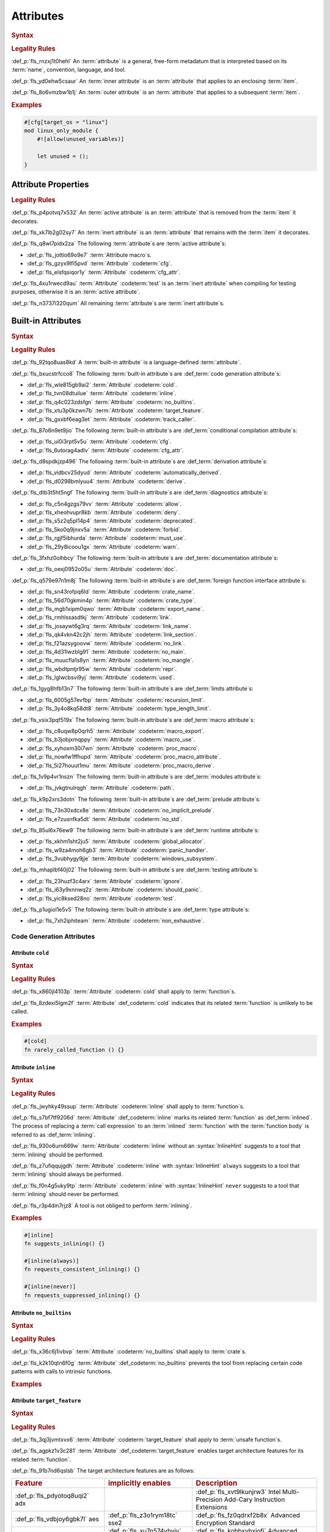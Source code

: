 .. SPDX-License-Identifier: MIT OR Apache-2.0
   SPDX-FileCopyrightText: Critical Section GmbH

.. default-domain:: spec

Attributes
==========

.. rubric:: Syntax

.. syntax::

   InnerAttributeOrDoc ::=
       InnerAttribute
     | InnerBuiltinAttribute
     | InnerDocBlock
     | InnerLineDoc

   InnerAttribute ::=
       $$#![$$ AttributeContent $$]$$

   OuterAttributeOrDoc ::=
       OuterAttribute
     | OuterBuiltinAttribute
     | OuterDocBlock
     | OuterLineDoc

   OuterAttribute ::=
       $$#[$$ AttributeContent $$]$$

   AttributeContent ::=
       SimplePath AttributeInput?

   AttributeInput ::=
       DelimitedTokenTree
     | $$=$$ Expression

   AttributeContentList ::=
       AttributeContent (, AttributeContent)* ,?

.. rubric:: Legality Rules

:def_p:`fls_rnzxj1t0hehl`
An :term:`attribute` is a general, free-form metadatum that is interpreted based
on its :term:`name`, convention, language, and tool.

:def_p:`fls_yd0ehw5csaur`
An :term:`inner attribute` is an :term:`attribute` that applies to an enclosing
:term:`item`.

:def_p:`fls_8o6vmzbw1b1j`
An :term:`outer attribute` is an :term:`attribute` that applies to a subsequent
:term:`item`.

.. rubric:: Examples

.. code-block:: text

   #[cfg[target_os = "linux"]
   mod linux_only_module {
       #![allow(unused_variables)]

       let unused = ();
   }

Attribute Properties
--------------------

.. rubric:: Legality Rules

:def_p:`fls_p4potvq7x532`
An :term:`active attribute` is an :term:`attribute` that is removed from the
:term:`item` it decorates.

:def_p:`fls_xk7lb2g02sy7`
An :term:`inert attribute` is an :term:`attribute` that remains with the
:term:`item` it decorates.

:def_p:`fls_q8wl7pidx2za`
The following :term:`attribute`\ s are :term:`active attribute`\ s:

* :def_p:`fls_jottio69o9e7`
  :term:`Attribute macro`\ s.

* :def_p:`fls_gzyx9lfi5pvd`
  :term:`Attribute` :codeterm:`cfg`.

* :def_p:`fls_elsfqsiqor1y`
  :term:`Attribute` :codeterm:`cfg_attr`.

:def_p:`fls_4xu1rwecd9au`
:term:`Attribute` :codeterm:`test` is an :term:`inert attribute` when compiling
for testing purposes, otherwise it is an :term:`active attribute`.

:def_p:`fls_n3737i320qum`
All remaining :term:`attribute`\ s are :term:`inert attribute`\ s.

Built-in Attributes
-------------------

.. rubric:: Syntax

.. syntax::

   InnerBuiltinAttribute ::=
       $$#![$$ BuiltinAttributeContent $$]$$

   OuterBuiltinAttribute ::=
       $$#[$$ BuiltinAttributeContent $$]$$

   BuiltinAttributeContent ::=
       AutomaticallyDerivedContent
     | CfgAttrContent
     | CfgContent
     | ColdContent
     | CrateNameContent
     | CrateTypeContent
     | DeriveContent
     | DocContent
     | ExportNameContent
     | GlobalAllocatorContent
     | InlineContent
     | IgnoreContent
     | LinkContent
     | LinkNameContent
     | LinkSectionContent
     | MacroExportContent
     | MacroUseContent
     | NoBinutilsContent
     | NoImplicitPreludeContent
     | NoLinkContent
     | NoMainContent
     | NoMangleContent
     | NonExhaustiveContent
     | NoStdContent
     | PanicHandlerContent
     | PathContent
     | ProcMacroAttributeContent
     | ProcMacroContent
     | ProcMacroDeriveContent
     | RecursionLimitContent
     | ReprContent
     | ShouldPanicContent
     | TargetFeatureContent
     | TestContent
     | TrackCallerContent
     | TypeLengthLimitContent
     | UsedContent
     | WindowsSubsystemContent

.. rubric:: Legality Rules

:def_p:`fls_92tqo8uas8kd`
A :term:`built-in attribute` is a language-defined :term:`attribute`.

:def_p:`fls_bxucstrfcco8`
The following :term:`built-in attribute`\ s are :def_term:`code generation
attribute`\ s:

* :def_p:`fls_wle815gb9ai2`
  :term:`Attribute` :codeterm:`cold`.

* :def_p:`fls_tvn08dtuilue`
  :term:`Attribute` :codeterm:`inline`.

* :def_p:`fls_q4c023zdsfgn`
  :term:`Attribute` :codeterm:`no_builtins`.

* :def_p:`fls_xtu3p0kzwn7b`
  :term:`Attribute` :codeterm:`target_feature`.

* :def_p:`fls_gxxbf6eag3et`
  :term:`Attribute` :codeterm:`track_caller`.

:def_p:`fls_87o6n9et9jio`
The following :term:`built-in attribute`\ s are :def_term:`conditional
compilation attribute`\ s:

* :def_p:`fls_ui0i3rpt5v5u`
  :term:`Attribute` :codeterm:`cfg`.

* :def_p:`fls_6utorag4adlv`
  :term:`Attribute` :codeterm:`cfg_attr`.

:def_p:`fls_d8spdkjzp496`
The following :term:`built-in attribute`\ s are :def_term:`derivation
attribute`\ s:

* :def_p:`fls_vidbcv25dyud`
  :term:`Attribute` :codeterm:`automatically_derived`.

* :def_p:`fls_d0298bmlyuu4`
  :term:`Attribute` :codeterm:`derive`.

:def_p:`fls_dtb3t5ht5ngf`
The following :term:`built-in attribute`\ s are :def_term:`diagnostics
attribute`\ s:

* :def_p:`fls_c5n4gzgs79vv`
  :term:`Attribute` :codeterm:`allow`.

* :def_p:`fls_xheohvupr8kb`
  :term:`Attribute` :codeterm:`deny`.

* :def_p:`fls_s5z2q5pl14p4`
  :term:`Attribute` :codeterm:`deprecated`.

* :def_p:`fls_5ko0q9jnxv5a`
  :term:`Attribute` :codeterm:`forbid`.

* :def_p:`fls_rgjf5ibhurda`
  :term:`Attribute` :codeterm:`must_use`.

* :def_p:`fls_29y8icoou1gx`
  :term:`Attribute` :codeterm:`warn`.

:def_p:`fls_3fxhz0olhbcy`
The following :term:`built-in attribute`\ s are :def_term:`documentation
attribute`\ s:

* :def_p:`fls_oexj0952o05u`
  :term:`Attribute` :codeterm:`doc`.

:def_p:`fls_q579e97n1m8j`
The following :term:`built-in attribute`\ s are :def_term:`foreign function
interface attribute`\ s:

* :def_p:`fls_sn43rofpq6ld`
  :term:`Attribute` :codeterm:`crate_name`.

* :def_p:`fls_56d70gkmin4p`
  :term:`Attribute` :codeterm:`crate_type`.

* :def_p:`fls_mgb1xipm0qwo`
  :term:`Attribute` :codeterm:`export_name`.

* :def_p:`fls_rmhlssasdtkj`
  :term:`Attribute` :codeterm:`link`.

* :def_p:`fls_josaywt6g3rq`
  :term:`Attribute` :codeterm:`link_name`.

* :def_p:`fls_qk4vkn42c2jh`
  :term:`Attribute` :codeterm:`link_section`.

* :def_p:`fls_f21azsygoovw`
  :term:`Attribute` :codeterm:`no_link`.

* :def_p:`fls_4d31lwzblg91`
  :term:`Attribute` :codeterm:`no_main`.

* :def_p:`fls_muucfla1s8yn`
  :term:`Attribute` :codeterm:`no_mangle`.

* :def_p:`fls_wbdtpntjr95w`
  :term:`Attribute` :codeterm:`repr`.

* :def_p:`fls_lglwcbsvi9yj`
  :term:`Attribute` :codeterm:`used`.

:def_p:`fls_1gyg8hfb13n7`
The following :term:`built-in attribute`\ s are :def_term:`limits attribute`\ s:

* :def_p:`fls_6005g57evfbp`
  :term:`Attribute` :codeterm:`recursion_limit`.

* :def_p:`fls_3y4o8kq58dt8`
  :term:`Attribute` :codeterm:`type_length_limit`.

:def_p:`fls_vsix3pqf519x`
The following :term:`built-in attribute`\ s are :def_term:`macro attribute`\ s:

* :def_p:`fls_c8uqw8p0qrh5`
  :term:`Attribute` :codeterm:`macro_export`.

* :def_p:`fls_b3jobjxmqppy`
  :term:`Attribute` :codeterm:`macro_use`.

* :def_p:`fls_xyhoxm30i7wn`
  :term:`Attribute` :codeterm:`proc_macro`.

* :def_p:`fls_nowfw1ffhupd`
  :term:`Attribute` :codeterm:`proc_macro_attribute`.

* :def_p:`fls_5i27houut1mu`
  :term:`Attribute` :codeterm:`proc_macro_derive`.

:def_p:`fls_1v9p4vr1nszn`
The following :term:`built-in attribute`\ s are :def_term:`modules attribute`\
s:

* :def_p:`fls_jvkgtnulrqgh`
  :term:`Attribute` :codeterm:`path`.

:def_p:`fls_k9p2xrs3dotn`
The following :term:`built-in attribute`\ s are :def_term:`prelude attribute`\
s:

* :def_p:`fls_73n30xdcx8e`
  :term:`Attribute` :codeterm:`no_implicit_prelude`.

* :def_p:`fls_e7zusnfka5dt`
  :term:`Attribute` :codeterm:`no_std`.

:def_p:`fls_85ul6x76ew9`
The following :term:`built-in attribute`\ s are :def_term:`runtime attribute`\
s:

* :def_p:`fls_xkhm1sht2ju5`
  :term:`Attribute` :codeterm:`global_allocator`.

* :def_p:`fls_w9za4moh6gb3`
  :term:`Attribute` :codeterm:`panic_handler`.

* :def_p:`fls_3vubhygy9jje`
  :term:`Attribute` :codeterm:`windows_subsystem`.

:def_p:`fls_mhaplbf40j02`
The following :term:`built-in attribute`\ s are :def_term:`testing attribute`\
s:

* :def_p:`fls_23huzf3c4arx`
  :term:`Attribute` :codeterm:`ignore`.

* :def_p:`fls_i63y9xnnwq2z`
  :term:`Attribute` :codeterm:`should_panic`.

* :def_p:`fls_yic8ksed28no`
  :term:`Attribute` :codeterm:`test`.

:def_p:`fls_p1ugiol1e5v5`
The following :term:`built-in attribute`\ s are :def_term:`type attribute`\ s:

* :def_p:`fls_7xh2iphiteam`
  :term:`Attribute` :codeterm:`non_exhaustive`.

Code Generation Attributes
~~~~~~~~~~~~~~~~~~~~~~~~~~

Attribute ``cold``
^^^^^^^^^^^^^^^^^^

.. rubric:: Syntax

.. syntax::

   ColdContent ::=
       $$cold$$

.. rubric:: Legality Rules

:def_p:`fls_x860jl4103p`
:term:`Attribute` :codeterm:`cold` shall apply to :term:`function`\ s.

:def_p:`fls_8zdexi5lgm2f`
:term:`Attribute` :def_codeterm:`cold` indicates that its related
:term:`function` is unlikely to be called.

.. rubric:: Examples

.. code-block:: text

   #[cold]
   fn rarely_called_function () {}

Attribute ``inline``
^^^^^^^^^^^^^^^^^^^^

.. rubric:: Syntax

.. syntax::

   InlineContent ::=
       $$inline$$ InlineHint?

   InlineHint ::=
       $$($$ ($$always$$ | $$never$$) $$)$$

.. rubric:: Legality Rules

:def_p:`fls_jwyhky49ssup`
:term:`Attribute` :codeterm:`inline` shall apply to :term:`function`\ s.

:def_p:`fls_s7bf7tf9206d`
:term:`Attribute` :def_codeterm:`inline` marks its related :term:`function` as
:def_term:`inlined`. The process of replacing a :term:`call expression` to an
:term:`inlined` :term:`function` with the :term:`function body` is referred to
as :def_term:`inlining`.

:def_p:`fls_930o6urn669w`
:term:`Attribute` :codeterm:`inline` without an :syntax:`InlineHint` suggests to
a tool that :term:`inlining` should be performed.

:def_p:`fls_z7ufiqqujgdh`
:term:`Attribute` :codeterm:`inline` with :syntax:`InlineHint` ``always``
suggests to a tool that :term:`inlining` should always be performed.

:def_p:`fls_f0n4g5uky9tp`
:term:`Attribute` :codeterm:`inline` with :syntax:`InlineHint` ``never``
suggests to a tool that :term:`inlining` should never be performed.

:def_p:`fls_r3p4din7rjz8`
A tool is not obliged to perform :term:`inlining`.

.. rubric:: Examples

.. code-block:: text

   #[inline]
   fn suggests_inlining() {}

   #[inline(always)]
   fn requests_consistent_inlining() {}

   #[inline(never)]
   fn requests_suppressed_inlining() {}

Attribute ``no_builtins``
^^^^^^^^^^^^^^^^^^^^^^^^^

.. rubric:: Syntax

.. syntax::

   NoBinutilsContent ::=
       $$no_builtins$$

.. rubric:: Legality Rules

:def_p:`fls_x36c6j1ivbvp`
:term:`Attribute` :codeterm:`no_builtins` shall apply to :term:`crate`\ s.

:def_p:`fls_k2k10qtn6f0g`
:term:`Attribute` :def_codeterm:`no_builtins` prevents the tool from replacing
certain code patterns with calls to intrinsic functions.

.. rubric:: Examples

.. syntax::

   $$#![no_builtins]$$

Attribute ``target_feature``
^^^^^^^^^^^^^^^^^^^^^^^^^^^^

.. rubric:: Syntax

.. syntax::

   TargetFeatureContent ::=
       $$target_feature$$ $$($$ $$enable$$ $$=$$ $$"$$ FeatureList $$"$$ $$)$$

   FeatureList ::=
       Feature (, Feature)*

   Feature ::=
       $$adx$$
     | $$aes$$
     | $$avx$$
     | $$avx2$$
     | $$bmi1$$
     | $$bmi2$$
     | $$fma$$
     | $$fxsr$$
     | $$lzcnt$$
     | $$pclmulqdq$$
     | $$popcnt$$
     | $$rdrand$$
     | $$rdseed$$
     | $$sha$$
     | $$sse$$
     | $$sse2$$
     | $$sse3$$
     | $$sse4.1$$
     | $$sse4.2$$
     | $$ssse3$$
     | $$xsave$$
     | $$xsavec$$
     | $$xsaveopt$$
     | $$xsaves$$

.. rubric:: Legality Rules

:def_p:`fls_3qj3jvmtxvx6`
:term:`Attribute` :codeterm:`target_feature` shall apply to :term:`unsafe
function`\ s.

:def_p:`fls_agpkz1v3c281`
:term:`Attribute` :def_codeterm:`target_feature` enables target architecture
features for its related :term:`function`.

:def_p:`fls_91b7nd6qslsb`
The target architecture features are as follows:

.. list-table::

   * - .. rubric:: Feature
     - .. rubric:: implicitly enables
     - .. rubric:: Description
   * - :def_p:`fls_pdyotoq8uqi2`
       adx
     -
     - :def_p:`fls_xvt9lkunjrw3`
       Intel Multi-Precision Add-Cary Instruction Extensions
   * - :def_p:`fls_vdbjoy6gbk7l`
       aes
     - :def_p:`fls_z3o1rym18tc`
       sse2
     - :def_p:`fls_fz0qdrxf2b8x`
       Advanced Encryption Standard
   * - :def_p:`fls_k3szii6nviza`
       avx
     - :def_p:`fls_xu7n574yhvjy`
       sse4.2
     - :def_p:`fls_kohbxvhxjofj`
       Advanced Vector Extensions
   * - :def_p:`fls_xsdkkfgv0pz6`
       avx2
     - :def_p:`fls_a50km9mt56it`
       avx
     - :def_p:`fls_lzss4v5m9dr2`
       Advanced Vector Extensions 2
   * - :def_p:`fls_eglaup5zyfsk`
       bmi1
     -
     - :def_p:`fls_21okiye0af0a`
       Bit Manipulation Instruction Sets
   * - :def_p:`fls_tkayqh7li81o`
       bmi2
     -
     - :def_p:`fls_8nx4bgmopzn`
       Bit Manipulation Instruction Sets 2
   * - :def_p:`fls_vv8o31s0zmli`
       fma
     - :def_p:`fls_zederqobnh28`
       avx
     - :def_p:`fls_bquwsgvc6izr`
       Three-operand fused multiply-add
   * - :def_p:`fls_g0762ekvl2ah`
       fxsr
     -
     - :def_p:`fls_h9bwinhtew3q`
       Save and restore x87 FPU, MMX technology, and SSE state
   * - :def_p:`fls_406ltkru11tk`
       lzcnt
     -
     - :def_p:`fls_8090mly3ohqc`
       Leading zeros count
   * - :def_p:`fls_4mhyvwj8pbpk`
       pclmulqdq
     - :def_p:`fls_6o32ezkodp35`
       sse2
     - :def_p:`fls_banskie1ogan`
       Packed carry-less multiplication quadword
   * - :def_p:`fls_ijsmqk7pgyiz`
       popcnt
     -
     - :def_p:`fls_qwzx3pf2075`
       Count of bits set to 1
   * - :def_p:`fls_a1jggfetycxh`
       rdrand
     -
     - :def_p:`fls_ryzbgf8esqey`
       Read random number
   * - :def_p:`fls_rmbadmoeaoxu`
       rdseed
     -
     - :def_p:`fls_ejwoescy1jfe`
       Read random seed
   * - :def_p:`fls_f9ydn049isbv`
       sha
     - :def_p:`fls_kkmfoiesmqxv`
       sse2
     - :def_p:`fls_ccd6hrx8xf3g`
       Secure Hash Algorithm
   * - :def_p:`fls_7c31e21g6bdj`
       sse
     -
     - :def_p:`fls_6betbnzf8ycc`
       Streaming SIMD Extensions
   * - :def_p:`fls_6d5a375j2775`
       sse2
     - :def_p:`fls_xc6owtvwre9p`
       sse
     - :def_p:`fls_2qddgeh2s1e6`
       Streaming SIMD Extensions 2
   * - :def_p:`fls_xthidh2nyrno`
       sse3
     - :def_p:`fls_hm2nubqjce7e`
       sse2
     - :def_p:`fls_68kp86qghcv1`
       Streaming SIMD Extensions 3
   * - :def_p:`fls_w02pk6kf9w9e`
       sse4.1
     - :def_p:`fls_umd8dyjptnc3`
       sse3
     - :def_p:`fls_uieos7d2fk6a`
       Streaming SIMD Extensions 4.1
   * - :def_p:`fls_lzl1gpco3osx`
       sse4.2.
     - :def_p:`fls_77lnhn2bi3h0`
       sse4.1
     - :def_p:`fls_qvwb3wpv7sgn`
       Streaming SIMD Extensions 4.2
   * - :def_p:`fls_9x2on8w44k4f`
       ssse3
     - :def_p:`fls_ioa5uo8ybad7`
       sse3
     - :def_p:`fls_s5fq1r31yi5u`
       Supplemental Streaming SIMD Extensions 3
   * - :def_p:`fls_rilqwazchfpp`
       xsave
     -
     - :def_p:`fls_j0v7eqn0eohk`
       Save processor extended status
   * - :def_p:`fls_f0of1395z9pn`
       xsavec
     -
     - :def_p:`fls_gi67qivyplxp`
       Save processor extended status with compaction
   * - :def_p:`fls_v9gf6selc17l`
       xsaveopt
     -
     - :def_p:`fls_ht97aq7xd5hd`
       Save processor extended states optimized
   * - :def_p:`fls_jyb5s2r8w1po`
       xsaves
     -
     - :def_p:`fls_m7ejnghh2n51`
       Save processor extended states supervizor

.. rubric:: Undefined Behavior

:def_p:`fls_xx51fjkbgg5g`
It is undefined behavior to execute a program compiled with target architecture
features that are not supported.

.. rubric:: Examples

.. code-block:: text

   #[target_feature(enable="bmi1,sse4.1")]
   fn requires_target_architecture_features () {}

Attribute ``track_caller``
^^^^^^^^^^^^^^^^^^^^^^^^^^

.. rubric:: Syntax

.. syntax::

   TrackCallerContent ::=
       $$track_caller$$

.. rubric:: Legality Rules

:def_p:`fls_h8yepgchjxv9`
:term:`Attribute` :codeterm:`track_caller` shall apply to non-:term:`main
function`\ s with :term:`ABI` "Rust".

:def_p:`fls_w1pxtzp7acty`
:term:`Attribute` :def_codeterm:`track_caller` allows the :term:`function body`
of its related :term:`function` to obtain a :codeterm:`core::panic::Location`
which indicates the topmost untracked caller that ultimately led to the
invocation of the :term:`function`.

:def_p:`fls_zch43jpetmdu`
A tool is not required to implement this indication in an effective manner.

:def_p:`fls_y1e258p4rby5`
When applied to an :term:`associated trait function`, :term:`attribute`
:codeterm:`track_caller` applies to all :term:`implementing function`\ s. If the
:term:`associated trait function` has a :term:`default implementation`, then the
:term:`attribute` applies to all :term:`overriding function`\ s.

.. rubric:: Undefined Behavior

:def_p:`fls_vkz8t751gfhk`
It is undefined behavior when :term:`attribute` :codeterm:`track_caller`
applies to an :term:`external function` but does not apply to all linked
:term:`implementation`\ s.

:def_p:`fls_ddg0u5lej74x`
It is undefined behavior when :term:`attribute` :codeterm:`track_caller` is
applied to an :term:`exported function` but the :term:`external function` it
links to is missing the :term:`attribute`.

.. rubric:: Examples

.. code-block:: text

   #[track_caller]
   fn who_called_me () {}

Conditional Compilation Attributes
~~~~~~~~~~~~~~~~~~~~~~~~~~~~~~~~~~

Attribute ``cfg``
^^^^^^^^^^^^^^^^^

.. rubric:: Syntax

.. syntax::

   CfgContent ::=
       $$cfg$$ $$($$ CondigurationPredicate $$)$$

   ConfigurationPredicate ::=
       ConfigurationOption
     | ConfigurationPredicateAll
     | ConfigurationPredicateAny
     | ConfigurationPredicateNot

   ConfigurationOption ::=
       ConfigurationOptionName ConfigurationOptionValue?

   ConfigurationOptionName ::=
       Identifier

   ConfigurationOptionValue ::=
       $$=$$ StringLiteral

   ConfigurationPredicateAll ::=
       $$all$$ $$($$ ConfigurationPredicateList? $$)$$

   ConfigurationPredicateAny ::=
       $$any$$ $$($$ ConfigurationPredicateList? $$)$$

   ConfigurationPredicateNot ::=
       $$not$$ $$($$ ConfigurationPredicate $$)$$

   ConfigurationPredicateList ::=
       ConfigurationPredicate ($$,$$ ConfigurationPredicate)* $$,$$?

.. rubric:: Legality Rules

:def_p:`fls_xrjp7xw9jutz`
:term:`Attribute` :def_codeterm:`cfg` enables :term:`conditional compilation`.

:def_p:`fls_l96kyix5xsof`
A :term:`configuration predicate` evaluates statically to either ``true`` or
``false``.

:def_p:`fls_tncxxsyutppf`
An :term:`all configuration predicate` evaluates statically to ``true`` when
either all nested configuration predicates evaluate to ``true``, or there are no
nested configuration predicates.

:def_p:`fls_m0zxktz168e0`
An :term:`any configuration predicate` evaluates statically to ``true`` when any
nested configuration predicate evaluates to ``true``.

:def_p:`fls_tvsadfy9uibu`
A :term:`not configuration predicate `\ evaluates statically to ``true`` when
its nested configuration predicate evaluates to ``false``.

:def_p:`fls_jbl9xyynjo0g`
The :term:`evaluation` of a configuration option is tool-defined.

.. rubric:: Examples

.. code-block:: text

   #[cfg(all(unix, target_pointer_width = "32"))]
   fn on_32bit_unix() {}

Attribute ``cfg_attr``
^^^^^^^^^^^^^^^^^^^^^^

.. rubric:: Syntax

.. syntax::

   CfgAttrContent ::=
       $$cfg_attr$$ $$($$ CondigurationPredicate $$,$$ AttributeContentList $$)$$

.. rubric:: Legality Rules

:def_p:`fls_r66jhict6rlq`
:term:`Attribute` :def_codeterm:`cfg_attr` enables :term:`conditional
compilation`.

:def_p:`fls_rzw12sagm585`
An :term:`attribute` :codeterm:`cfg_attr` where the related :term:`configuration
predicate` evaluates to ``true`` is replaced with a new :term:`attribute`
for each :syntax:`AttributeContent` enumerated in the :term:`attribute`'s
:syntax:`AttributeContentList`.

.. rubric:: Examples

.. code-block:: text

   #[cfg_attr(windows, path="windows.rs")]
   mod os;

Derivation Attributes
~~~~~~~~~~~~~~~~~~~~~

Attribute ``automatically_derived``
^^^^^^^^^^^^^^^^^^^^^^^^^^^^^^^^^^^

.. rubric:: Syntax

.. syntax::

   AutomaticallyDerivedContent ::=
       $$automatically_derived$$

.. rubric:: Legality Rules

:def_p:`fls_5u1e0lkt0ab1`
:term:`Attribute` :def_codeterm:`automatically_derived` is automatically
added to :term:`implementation`\ s that are created by :term:`attribute`
:codeterm:`derive` for :term:`built-in trait`\ s.

Attribute ``derive``
^^^^^^^^^^^^^^^^^^^^

.. rubric:: Syntax

.. syntax::

   DeriveContent ::=
       $$derive$$ $$($$ SimplePathList? $$)$$

.. rubric:: Legality Rules

:def_p:`fls_4btm6zwf445a`
:term:`Attribute` :codeterm:`derive` shall apply to an :term:`abstract data
type`.

:def_p:`fls_pjmbmj2b35y8`
:term:`Attribute` :def_codeterm:`derive` lists :term:`derive macro`\ s for
automatic implementation by a tool.

.. rubric:: Examples

.. code-block:: text

   #[derive(PartialEq)]
   struct S<T> {
       field: T
   }

:def_p:`fls_xtty2ino4vwc`
Attribute ``derive`` causes trait :std:`core::cmp::PartialEq` to be
automatically implemented for struct ``S<T>`` as follows:

.. code-block:: text

   impl<T: core::cmp::PartialEq> core::cmp::PartialEq for S<T> {
       fn eq(&self, other: &S<T>) -> bool {
          self.field == other.field
       }

       fn ne(&self, other: &S<T>) -> bool {
          self.field != other.field
       }
   }

Diagnostics Attributes
~~~~~~~~~~~~~~~~~~~~~~

:def_p:`fls_ghumzt9ybtit`
Diagnostic :term:`attribute`\ s are related to linting, and are not defined in
this document.

Documentation Attributes
~~~~~~~~~~~~~~~~~~~~~~~~

Attribute ``doc``
^^^^^^^^^^^^^^^^^

:def_p:`fls_5cqi7is713f1`
`Rust
<https://doc.rust-lang.org/stable/rustdoc/the-doc-attribute.html#the-doc-attribu
te>`_

.. rubric:: Syntax

.. syntax::

   DocContent ::=
       $$This needs to be discussed$$

   AttributeDocInner ::=
       $$#![doc$$ DocInnerOption? $$]$$

   DocInnerOption ::=
       $$($$ SourceOption | TestOption | UrlOption $$)$$

   SourceOption ::=
       $$html_no_source$$

   TestOption ::=
   $$test($$
   AttrOption
     		| NoCreateInjectOption
   $$)$$

   AttrOption ::=
       $$attr( $$AttributeContentList $$)$$

   NoCreateInjectOption ::=
       $$no_crate_inject$$

   UrlOption ::=
       UrlKind $$=$$ StringLiteral

   UrlKind ::=
       $$html_favicon_url$$
     | $$html_logo_url$$
     | $$html_playground_url$$
     | $$html_root_url$$
     | $$issue_tracker_base_url$$

   AttributeDocOuter ::=
       $$#[doc$$ $$($$ DocOuterOption? $$)$$ $$]$$

   DocOuterOption ::=
       AliasOption
     | $$hidden$$
     | $$inline$$
     | $$no_inline$$

   AliasOption ::=
       $$alias$$ $$=$$ StringLiteral

.. rubric:: Legality Rules

:def_p:`fls_1ee9qjcgbwme`
The :term:`inner attribute` version and the :term:`outer attribute` version
of :term:`attribute` :def_codeterm:`doc` associate documentation with a
:term:`construct`.

.. rubric:: Examples

:def_p:`fls_necp8a7v255c`
**???**

Foreign Function Interface Attributes
~~~~~~~~~~~~~~~~~~~~~~~~~~~~~~~~~~~~~

Attribute ``crate_name``
^^^^^^^^^^^^^^^^^^^^^^^^

.. rubric:: Syntax

.. syntax::

   CrateNameContent ::=
       $$crate_name$$ $$=$$ StringLiteral

.. rubric:: Legality Rules

:def_p:`fls_tsdk8jyajcg`
:term:`Attribute` :codeterm:`crate_name` shall appear at the :term:`crate
level`.

:def_p:`fls_6riphqysh0gd`
:term:`Attribute` :def_codeterm:`crate_name` shall specify the name of the
related :term:`crate`.

.. rubric:: Examples

.. code-block:: text

   #![crate_name = "factories"]

Attribute ``crate_type``
^^^^^^^^^^^^^^^^^^^^^^^^

.. rubric:: Syntax

.. syntax::

   CrateTypeContent ::=
       $$crate_type$$ $$=$$ $$"$$ CrateType $$"$$

   CrateType ::=
       $$bin$$
     | $$cdylib$$
     | $$dylib$$
     | $$lib$$
     | $$proc-macro$$
     | $$rlib$$
     | $$staticlib$$

.. rubric:: Legality Rules

:def_p:`fls_2i2g55nqqpc1`
:term:`Attribute` :codeterm:`crate_type` shall appear at the :term:`crate
level`.

:def_p:`fls_1zziddjuzjeq`
:term:`Attribute` :def_codeterm:`crate_type` shall specify the linkage
:term:`type` of the :term:`crate` it appears in.

.. rubric:: Examples

.. code-block:: text

   #![crate_type = "cdylib"]

Attribute ``export_name``
^^^^^^^^^^^^^^^^^^^^^^^^^

.. rubric:: Syntax

.. syntax::

   ExportNameContent ::=
       $$export_name$$ $$=$$ StringLiteral

.. rubric:: Legality Rules

:def_p:`fls_r3fwpuuaoeie`
:term:`Attribute` :codeterm:`export_name` shall apply to :term:`function`\ s and
:term:`static`\ s.

:def_p:`fls_spwr6gf7kpds`
:term:`Attribute` :def_codeterm:`export_name` shall specify the exported symbol
of the related :term:`function` or :term:`static`.

.. rubric:: Examples

.. code-block:: text

   #[export_name = "exported_symbol"]
   pub fn rust_name() {}

Attribute ``link``
^^^^^^^^^^^^^^^^^^

.. rubric:: Syntax

.. syntax::

   LinkContent ::=
       $$link$$ $$($$ LinkOption $$)$$

   LinkOption ::=
       NativeLibraryName
     | NativeLibraryNameWithKind
     | WebAssemblyModuleName

   NativeLibraryName ::=
       $$name$$ $$=$$ StringLiteral

   NativeLibraryNameWithKind ::=
       NativeLibraryName , NativeLibrayKind

   WebAssemblyModuleName ::=
       $$wasm_import_module$$ $$=$$ StringLiteral

   NativeLibrayKind ::=
       $$kind$$ $$=$$ " NativeLibrayKindType "

   NativeLibrayKindType ::=
       $$dylib$$
     | $$framework$$
     | $$static$$

.. rubric:: Legality Rules

:def_p:`fls_yslpkdngo8hj`
:term:`Attribute` :codeterm:`link` shall apply to :term:`external block`\ s.

:def_p:`fls_6rohnk4swj6c`
:term:`Attribute` :def_codeterm:`link` shall specify the name of a native
library that a tool should link with.

:def_p:`fls_o83pf3bcrzma`
The following native library kinds are available:

.. list-table::

   * - .. rubric:: Native Library Kind
     - .. rubric:: Description
   * - :def_p:`fls_wpqawdpevkj6`
       dylib
     - :def_p:`fls_vvrzw1ki1gzm`
       Dynamic library
   * - :def_p:`fls_h9dfs6kzmobp`
       framework
     - :def_p:`fls_c9s192hstdy`
       macOS framework
   * - :def_p:`fls_3a3r4jf7hzqr`
       static
     - :def_p:`fls_u8sta6llysr`
       Static library

:def_p:`fls_1tdheukgm6ai`
When :term:`attribute` :codeterm:`link` appears without a native library kind,
its native library kind defaults to ``dylib``. Native library kind framework is
only valid on macOS targets.

:def_p:`fls_3i9ijypnh8nx`
If :term:`attribute` :codeterm:`link` appears without a WebAssembly module name,
then the WebAssembly module name defaults to ``env``.

.. rubric:: Examples

.. code-block:: text

   #[link(name = "CoreFoundation", kind = "framework")]
   extern {}

Attribute ``link_name``
^^^^^^^^^^^^^^^^^^^^^^^

.. rubric:: Syntax

.. syntax::

   LinkNameContent ::=
       $$link_name$$ $$=$$ StringLiteral

.. rubric:: Legality Rules

:def_p:`fls_g09jhukl0ez2`
:term:`Attribute` :codeterm:`link_name` shall apply to :term:`external
function`\ s and :term:`external static`\ s.

:def_p:`fls_d00wni4edi8f`
:term:`Attribute` :def_codeterm:`link_name` shall specify the linking symbol of
the related :term:`external function` or :term:`external static`.

.. rubric:: Examples

.. code-block:: text

   extern {
       #[link_name = "linking_symbol"]
       pub fn rust_name() {}
   }

Attribute ``link_section``
^^^^^^^^^^^^^^^^^^^^^^^^^^

.. rubric:: Syntax

.. syntax::

   LinkSectionContent ::=
       $$link_section$$ $$=$$ StringLiteral

.. rubric:: Legality Rules

:def_p:`fls_5loqzajiz34m`
:term:`Attribute` :codeterm:`link_section` shall apply to :term:`function`\ s
and :term:`static`\ s.

:def_p:`fls_cyxk12wuicml`
:term:`Attribute` :def_codeterm:`link_section` specifies the object file section
where the symbol of the related :term:`function` or :term:`static` will be
placed.

.. rubric:: Examples

.. code-block:: text

   #[link_section = ".example_section"]
   pub static THE_ANSWER: u32 = 42;

Attribute ``no_link``
^^^^^^^^^^^^^^^^^^^^^

.. rubric:: Syntax

.. syntax::

   NoLinkContent ::=
       $$no_link$$

.. rubric:: Legality Rules

:def_p:`fls_ayhn6g6sgt3h`
:term:`Attribute` :codeterm:`no_link` shall apply to :term:`external crate
import`\ s.

:def_p:`fls_76ox8n3eef5`
:term:`Attribute` :def_codeterm:`no_link` indicates that the imported
:term:`external crate` will not be linked into the resulting binary or library.

.. rubric:: Examples

.. code-block:: text

   #[no_link]
   extern crate do_not_link;

Attribute ``no_main``
^^^^^^^^^^^^^^^^^^^^^

.. rubric:: Syntax

.. syntax::

   NoMainContent ::=
       $$no_main$$

.. rubric:: Legality Rules

:def_p:`fls_84a9k0fzmnfk`
:term:`Attribute` :codeterm:`no_main` shall appear at the :term:`crate level`.

:def_p:`fls_6qig3s3qpj0i`
:term:`Attribute` :def_codeterm:`no_main` indicates that the symbols of the
:term:`main function` will not be present in a binary.

.. rubric:: Examples

.. code-block:: text

   #![no_main]

Attribute ``no_mangle``
^^^^^^^^^^^^^^^^^^^^^^^

.. rubric:: Syntax

.. syntax::

   NoMangleContent ::=
       $$no_mangle$$

.. rubric:: Legality Rules

:def_p:`fls_q5swm5meafmx`
:term:`Attribute` :codeterm:`no_mangle` shall apply to an :term:`entity`.

:def_p:`fls_esaew4fqk8mm`
:term:`Attribute` :def_codeterm:`no_mangle` indicates that the :term:`name` of
the related :term:`entity` will be used as the symbol for that :term:`entity`.

:def_p:`fls_lvnclpxbye9u`
:term:`Attribute` :codeterm:`no_mangle` causes the related :term:`entity` to be
publicly exported from the produced library or object file.

.. rubric:: Examples

.. code-block:: text

   #[no_mangle]
   pub fn symbol_name() {}

Attribute ``repr``
^^^^^^^^^^^^^^^^^^

.. rubric:: Syntax

.. syntax::

   ReprContent ::=
       $$repr$$ $$($$ Representation $$)$$

   Representation ::=
       RepresentationKind Alignment?

   RepresentationKind ::=
       PrimitiveRepresentation
     | $$C$$
     | $$transparent$$
   Alignment ::=
       AlignmentDecrease
     | AlignmentIncrease
   PrimitiveRepresentation ::=
       $$i8$$
     | $$i16$$
     | $$i32$$
     | $$i64$$
     | $$i128$$
     | $$isize$$
     | $$u8$$
     | $$u16$$
     | $$u32$$
     | $$u64$$
     | $$u128$$
     | $$usize$$
   AlignmentDecrease ::=
       $$packed$$ $$($$ DecimalLiteral $$)$$
   AlignmentIncrease ::=
       $$align$$ $$($$ DecimalLiteral $$)$$

.. rubric:: Legality Rules

:def_p:`fls_vetjq9sw84qc`
:term:`Attribute` :codeterm:`repr` shall apply to an :term:`abstract data type`.

:def_p:`fls_is2esjz1sy36`
:term:`Attribute` :def_codeterm:`repr` shall indicate the :term:`type
representation` of the related :term:`type`.

.. rubric:: Examples

.. code-block:: text

   #[repr(C, align(8))]
   struct c_struct {
       first_field: i16,
       second_field: i8
   }

Attribute ``used``
^^^^^^^^^^^^^^^^^^

.. rubric:: Syntax

.. syntax::

   UsedContent ::=
       $$used$$

.. rubric:: Legality Rules

:def_p:`fls_s4ii078wgpk`
:term:`Attribute` :codeterm:`used` shall apply to :term:`static`\ s.

:def_p:`fls_k293nzcffks4`
:term:`Attribute` :def_codeterm:`used` forces a tool to keep the related
:term:`static` in the output object file even if the :term:`static` is not used
or referenced by other :term:`item`\ s in the :term:`crate`.

.. rubric:: Examples

.. code-block:: text

   #[used]
   pub static THE_ANSWER: u32 = 42;

Limits Attributes
~~~~~~~~~~~~~~~~~

Attribute ``recursion_limit``
^^^^^^^^^^^^^^^^^^^^^^^^^^^^^

.. rubric:: Syntax

.. syntax::

   RecursionLimitContent ::=
       $$recursion_limit$$ $$=$$ $$"$$ DecimalLiteral $$"$$

.. rubric:: Legality Rules

:def_p:`fls_o55cxc67sya7`
:term:`Attribute` :codeterm:`recursion_limit` shall appear at the :term:`crate
level`.

:def_p:`fls_o9p8fa8zhe15`
:term:`Attribute` :def_codeterm:`recursion_limit` sets the maximum depth of
:term:`macro expansion` and :term:`auto-dereferencing`.

.. rubric:: Examples

.. code-block:: text

   #![recursion_limit = "42"]

Attribute ``type_length_limit``
^^^^^^^^^^^^^^^^^^^^^^^^^^^^^^^

.. rubric:: Syntax

.. syntax::

   TypeLengthLimitContent ::=
       $$type_length_limit$$ $$=$$ $$"$$ DecimalLiteral $$"$$

.. rubric:: Legality Rules

:def_p:`fls_dfnkzj8ob3uq`
:term:`Attribute` :codeterm:`type_length_limit` shall appear at the :term:`crate
level`.

:def_p:`fls_61vt1r8g51nh`
:term:`Attribute` :def_codeterm:`type_length_limit` sets the maximum number of
:term:`type substitution`\ s when constructing a :term:`concrete type`.

.. rubric:: Examples

.. code-block:: text

   #![type_length_limit = "42"]

Macros Attributes
~~~~~~~~~~~~~~~~~

Attribute ``macro_export``
^^^^^^^^^^^^^^^^^^^^^^^^^^

.. rubric:: Syntax

.. syntax::

   MacroExportContent ::=
       $$macro_export$$

.. rubric:: Legality Rules

:def_p:`fls_3ma7zkk6john`
:term:`Attribute` :codeterm:`macro_export` shall apply to :term:`declarative
macro`\ s.

:def_p:`fls_h26iw5wh4lla`
:term:`Attribute` :def_codeterm:`macro_export` changes the :term:`visibility` of
the related :term:`declarative macro` to :term:`public` and brings the name of
the :term:`declarative macro` into :term:`path scope`.

.. rubric:: Examples

.. code-block:: text

   #[macro_export]
   macro_rules! m {
       () => {};
   }

Attribute ``macro_use``
^^^^^^^^^^^^^^^^^^^^^^^

.. rubric:: Syntax

.. syntax::

   MacroUseContent ::=
       $$macro_use$$ ImportedMacroList?

   ImportedMacroList ::=
       $$($$ IdentifierList $$)$$

.. rubric:: Legality Rules

:def_p:`fls_uua0nthq9id`
:term:`Attribute` :codeterm:`macro_use` shall apply to :term:`external crate
import`\ s and :term:`module`\ s.

:def_p:`fls_oq4kyo5z5tj5`
An :syntax:`ImportedMacroList` enumerates macros-to-import. A macro-to-import
shall be subject to attribute :codeterm:`macro_export`.

:def_p:`fls_skexvtpbjknn`
When applied to an :term:`external crate import`, :term:`attribute`
:def_codeterm:`macro_use` imports from the related :term:`crate` either:

* :def_p:`fls_v03924dr0u0z`
  The enumerated macros-to-import, or

* :def_p:`fls_eha2hoey857x`
  If no macros-to-import have been specified, all :term:`macro`\ s subject to
  :term:`attribute` :codeterm:`macro_export`.

:def_p:`fls_p6jlgmn2sg7j`
When applied to a :term:`module`, :term:`attribute` :codeterm:`macro_use`
extends the :term:`scope` of the related :term:`macro`.

.. rubric:: Examples

.. code-block:: text

   #[macro_use(first_macro, second_macro)]
   extern crate macros;
   #[macro_use]
   mod module {}

Attribute ``proc_macro``
^^^^^^^^^^^^^^^^^^^^^^^^

.. rubric:: Syntax

.. syntax::

   ProcMacroContent ::=
       $$proc_macro$$

.. rubric:: Legality Rules

:def_p:`fls_u48dtmh97g`
:term:`Attribute` :codeterm:`proc_macro` shall apply to public :term:`function`\
s in the crate root.

:def_p:`fls_t4ez0zg1m569`
:term:`Attribute` :def_codeterm:`proc_macro` turns the related :term:`function`
into a :term:`function-like macro`.

.. rubric:: Examples

.. code-block:: text

   #[proc_macro]
   pub fn make_answer_to_life(_items: TokenStream) -> TokenStream {
       "fn answer_to_life() -> u32 { 42 }".parse().unwrap()
   }

Attribute ``proc_macro_attribute``
^^^^^^^^^^^^^^^^^^^^^^^^^^^^^^^^^^

.. syntax::

   ProcMacroAttributeContent ::=
       $$proc_macro_attribute$$

.. rubric:: Legality Rules

:def_p:`fls_huznzmkuhdky`
:term:`Attribute` :codeterm:`proc_macro_attribute` shall apply to
:term:`function`\ s.

:def_p:`fls_gc3ly8fsodf1`
:term:`Attribute` :def_codeterm:`proc_macro_attribute` turns the related
:term:`function` into an :term:`attribute macro`.

.. rubric:: Examples

.. code-block:: text

   #[proc_macro_attribute]
   pub fn output_and_return_item
       (attr: TokenStream, item: TokenStream) -> TokenStream
   {
       println!("attr: \"{}\"", attr.to_string());
       println!("item: \"{}\"", item.to_string());
       item
   }

Attribute ``proc_macro_derive``
^^^^^^^^^^^^^^^^^^^^^^^^^^^^^^^

.. rubric:: Syntax

.. syntax::

   ProcMacroDeriveContent ::=
       $$proc_macro_derive$$ $$($$ DeriveName ($$,$$ HelperAttributeList)? $$)$$

   DeriveName ::=
       Name

   HelperAttributeList ::=
       $$attributes$$ $$($$ IdentifierList $$)$$

.. rubric:: Legality Rules

:def_p:`fls_l82yswg0k3px`
:term:`Attribute` :codeterm:`proc_macro_derive` shall apply to :term:`function`\
s.

:def_p:`fls_ir9i4i2x5gyx`
:term:`Attribute` :def_codeterm:`proc_macro_derive` turns the related
:term:`function` into a :term:`derive macro`, where :syntax:`DeriveName` defines
the :term:`name` of the :term:`derive macro` available to :term:`attribute`
:codeterm:`derive`.

.. rubric:: Examples

.. code-block:: text

   #[proc_macro_derive(Answer, attributes(marker))]
   pub fn derive_answer_to_life(_items: TokenStream) -> TokenStream {
       "fn answer_to_life() -> u32 { 42 }".parse().unwrap()
   }

   #[derive(Answer)]
   struct S {
       #[marker] field: ()
   }

Modules Attributes
~~~~~~~~~~~~~~~~~~

Attribute ``path``
^^^^^^^^^^^^^^^^^^

.. rubric:: Syntax

.. syntax::

   PathContent ::=
       $$path$$ $$=$$ StringLiteral

.. rubric:: Legality Rules

:def_p:`fls_lht4pcezmbxw`
:term:`Attribute` :codeterm:`path` shall apply to :term:`module`\ s.

:def_p:`fls_qb6anohvc03k`
:term:`Attribute` :def_codeterm:`path` specifies the :def_term:`module path` of
the respective :term:`module` as a :term:`string literal`.

:def_p:`fls_18tcecx4p2wp`
A tool is free to define the format of a :term:`module path`.

.. rubric:: Examples

.. code-block:: text

   #[path = "path/to/inline_module"]
   mod inline_module {
       #[path = "path/to/outline_module"]
       mod outline_module;
   }

Prelude Attributes
~~~~~~~~~~~~~~~~~~

Attribute ``no_implicit_prelude``
^^^^^^^^^^^^^^^^^^^^^^^^^^^^^^^^^

.. rubric:: Syntax

.. syntax::

   NoImplicitPreludeContent ::=
       $$no_implicit_prelude$$

.. rubric:: Legality Rules

:def_p:`fls_tki5k5uo74gw`
The :term:`inner attribute` version of :term:`attribute`
:codeterm:`no_implicit_prelude` shall apply at the :term:`crate level` or to
:term:`module`\ s.

:def_p:`fls_cmrqxc5oax4r`
The :term:`outer attribute` version of :term:`attribute`
:codeterm:`no_implicit_prelude` shall apply to :term:`module`\ s.

:def_p:`fls_c7v2hbdb7g2d`
:term:`Attribute` :def_codeterm:`no_implicit_prelude` prevents the import
of the :term:`extern prelude`, the :term:`standard library prelude`, and the
:term:`tool prelude`.

.. rubric:: Examples

.. code-block:: text

   #[no_implicit_prelude]
   mod module {}

Attribute ``no_std``
^^^^^^^^^^^^^^^^^^^^

.. rubric:: Syntax

.. syntax::

   NoStdContent ::=
       $$no_std$$

.. rubric:: Legality Rules

:def_p:`fls_qnxihxsvkyf6`
:term:`Attribute` :codeterm:`no_std` shall apply at the :term:`crate level`.

:def_p:`fls_kxav9vw59ts4`
:term:`Attribute` :def_codeterm:`no_std` has the following effects:

* :def_p:`fls_ve1shwjq09pl`
  Prevents the import of the :term:`standard library prelude`.

* :def_p:`fls_wgwsn7laoju7`
  Imports the :term:`core prelude`.

* :def_p:`fls_lxkd6hdboav4`
  Imports all :term:`exported macro`\ s of the :term:`core crate` into the
  :term:`macro_use prelude`.

.. rubric:: Examples

.. code-block:: text

   #![no_std]

Runtime Attributes
~~~~~~~~~~~~~~~~~~

Attribute ``global_allocator``
^^^^^^^^^^^^^^^^^^^^^^^^^^^^^^

.. rubric:: Syntax

.. syntax::

   GlobalAllocatorContent ::=
       $$global_allocator$$

.. rubric:: Legality Rules

:def_p:`fls_5b8aewlgeon8`
:term:`Attribute` :codeterm:`global_allocator` shall apply to :term:`static`\
s whose :term:`type`\ s implement the :codeterm:`core::alloc::GlobalAlloc`
:term:`trait`.

:def_p:`fls_homoidh8mu1r`
:term:`Attribute` :def_codeterm:`global_allocator` sets the global allocator to
the related :term:`static`.

.. rubric:: Examples

.. code-block:: text

   #[global_allocator]
   pub static THE_ANSWER: u32 = 42;

Attribute ``panic_handler``
^^^^^^^^^^^^^^^^^^^^^^^^^^^

.. rubric:: Syntax

.. syntax::

   PanicHandlerContent ::=
       $$panic_handler$$

.. rubric:: Legality Rules

:def_p:`fls_ryz8qy1wdnma`
:term:`Attribute` :codeterm:`panic_handler` shall apply to :term:`function`\ s
with :term:`function signature` ``fn(&core::panic::PanicInfo) -> !``.

:def_p:`fls_8gqun8lma9wz`
:term:`Attribute` :def_codeterm:`panic_handler` indicates that its related
:term:`function` defines the behavior of :term:`panic`\ s.

:def_p:`fls_ka66jcu8gir7`
A :term:`crate` graph shall contain exactly one :term:`function` subject to
:term:`attribute` :codeterm:`panic_handler`.

.. rubric:: Examples

.. code-block:: text

   #[panic_handler]
   fn panic(info: &core::panic::PanicInfo) -> ! {}

Attribute ``windows_subsystem``
^^^^^^^^^^^^^^^^^^^^^^^^^^^^^^^

.. rubric:: Syntax

.. syntax::

   WindowsSubsystemContent ::=
       $$windows_subsystem$$ $$=$$ $$"$$ SubsystemKind $$"$$
   SubsystemKind ::=
       $$console$$
     | $$windows$$

.. rubric:: Legality Rules

:def_p:`fls_7mzjahvdzpy5`
:term:`Attribute` :codeterm:`windows_subsystem` shall appear at the :term:`crate
level` of a :term:`binary crate`.

:def_p:`fls_t3c0t3lcnebk`
:term:`Attribute` :def_codeterm:`windows_subsystem` specifies the subsystem
on Windows.

:def_p:`fls_go7pfkgpjk2t`
If :term:`attribute` :codeterm:`windows_subsystem` is missing, the subsystem of
the related :term:`binary crate` defaults to ``console``.

.. rubric:: Examples

.. code-block:: text

   #![windows_subsystem = "console"]

Testing Attributes
~~~~~~~~~~~~~~~~~~

Attribute ``ignore``
^^^^^^^^^^^^^^^^^^^^

.. rubric:: Syntax

.. syntax::

   IgnoreContent ::=
       $$ignore$$ IgnoreReason?

   IgnoreReason ::=
       $$=$$ StringLiteral

.. rubric:: Legality Rules

:def_p:`fls_qmdylxse9yhu`
:term:`Attribute` :codeterm:`ignore` shall apply to :term:`testing function`\ s.

:def_p:`fls_9m8e59fc1tyh`
:term:`Attribute` :def_codeterm:`ignore` prevents the execution of its related
:term:`testing function`.

.. rubric:: Examples

.. code-block:: text

   #[test]
   #[ignore = "not implemented yet"]
   fn unit_testing_function() {}

Attribute ``should_panic``
^^^^^^^^^^^^^^^^^^^^^^^^^^

.. rubric:: Syntax

.. syntax::

   ShouldPanicContent ::=
       $$should_panic$$ ExpectedPanicMessage?

   ExpectedPanicMessage ::=
       $$($$ $$expected$$ $$=$$ StringLiteral $$)$$

.. rubric:: Legality Rules

:def_p:`fls_w7dq8gnzel36`
:term:`Attribute` :codeterm:`should_panic` shall apply to :term:`testing
function`\ s.

:def_p:`fls_bm5x846zfnb8`
:term:`Attribute` :def_codeterm:`should_panic` indicates that for the related
:term:`testing function` to pass, it should :term:`panic`.

:def_p:`fls_bcoq5aus8nkr`
If :syntax:`ExpectedPanicMessage` is specified, then the related :term:`testing
function` passes only when the :term:`panic` message contains the
:syntax:`ExpectedPanicMessage`.

.. rubric:: Examples

.. code-block:: text

   #[test]
   #[should_panic(expected = "did not get meaning of life")]
   fn test_meaning_of_life() {
       assert_eq!(meaning_of_life(), 42, "did not get meaning of life");
   }

Attribute ``test``
^^^^^^^^^^^^^^^^^^

.. rubric:: Syntax

.. syntax::

   TestContent ::=
       $$test$$

.. rubric:: Legality Rules

:def_p:`fls_o2elhg5w1rj9`
:term:`Attribute` :codeterm:`test` shall apply to a :term:`function` that:

* :def_p:`fls_ert22u8rvkxt`
  Is not an :term:`async function`, and

* :def_p:`fls_c9ckjrq6emdj`
  Is not an :term:`unsafe function`, and

* :def_p:`fls_4uykzqpq6svl`
  Lacks :term:`generic parameter`\ s, and

* :def_p:`fls_aqzd30s267pt`
  Lacks :term:`function parameter`\ s, and

* :def_p:`fls_n3hjhh3d7tyx`
  Its :term:`return type` is the :term:`unit type`.

:def_p:`fls_ze6cs75y9aft`
:term:`Attribute` :def_codeterm:`test` indicates that the respective
:term:`function` is a :def_term:`testing function`.

:def_p:`fls_pcs0prrh23y3`
A :term:`testing function` that returns the :term:`unit type` passes when it
terminates and does not :term:`panic`.

:def_p:`fls_niky8lbkvej9`
A :term:`testing function` that returns ``core::result::Result<(), E>`` passes
when it returns ``core::result::Result::OK(())``.

:def_p:`fls_qfuntdm2g184`
A :term:`testing function` that does not terminate shall pass and fail according
to the tool.

.. rubric:: Examples

.. code-block:: text

   #[test]
   fn test_the_thing() -> core::result::Result<()> {
       let input = create_input()?;
       do_the_thing(&input)?;
       core::result::Result::Ok(());
   }

Type Attributes
~~~~~~~~~~~~~~~

Attribute ``non_exhaustive``
^^^^^^^^^^^^^^^^^^^^^^^^^^^^

.. rubric:: Syntax

.. syntax::

   NonExhaustiveContent ::=
       $$non_exhaustive$$

.. rubric:: Legality Rules

:def_p:`fls_szvrd79cgzsg`
:term:`Attribute` :codeterm:`non_exhaustive` shall apply to :term:`enum type`\
s, :term:`enum variant`\ s, and :term:`struct type`\ s.

:def_p:`fls_1of56vl2ewq0`
:term:`Attribute` :def_codeterm:`non_exhaustive` indicates that the
related :term:`type` or :term:`enum variant` may have more :term:`field`\
s or :term:`enum variant`\ s added in the future. A :term:`type` subject
to :term:`attribute` :codeterm:`non_exhaustive` is referred to as a
:def_term:`non-exhaustive type`.

:def_p:`fls_hkyzdmmdyoin`
A :term:`non-exhaustive type` shall not be constructed outside of its defining
:term:`crate`.

:def_p:`fls_7b0fvwrmz0mh`
An :term:`enum variant` subject to :term:`attribute` :codeterm:`non_exhaustive`
is referred to as a :def_term:`non-exhaustive variant`.

:def_p:`fls_oqfrg9tqgaj8`
A :term:`non-exhaustive variant` shall not be constructed outside of its
defining :term:`crate`.

:def_p:`fls_aql3c89840ix`
:term:`Pattern matching` a :term:`non-exhaustive variant` shall require
a :term:`struct pattern` with a :term:`rest pattern` outside its defining
:term:`crate`.

:def_p:`fls_cez7yxfc376c`
:term:`Pattern matching` a :term:`non-exhaustive variant` does not contribute
towards the exhaustiveness of :term:`match arm`\ s.

.. rubric:: Examples

.. code-block:: text

   #[non_exhaustive]
   enum enum_with_future_variants {
       Variant
   }

   enum enum_variants_with_future_fields {
       #[non_exhaustive] Send { from: u32, to: u32 },
       #[non_exhaustive] Quit
   }

   #[non_exhaustive]
   struct struct_with_future_fields {
       field: u32
   }

